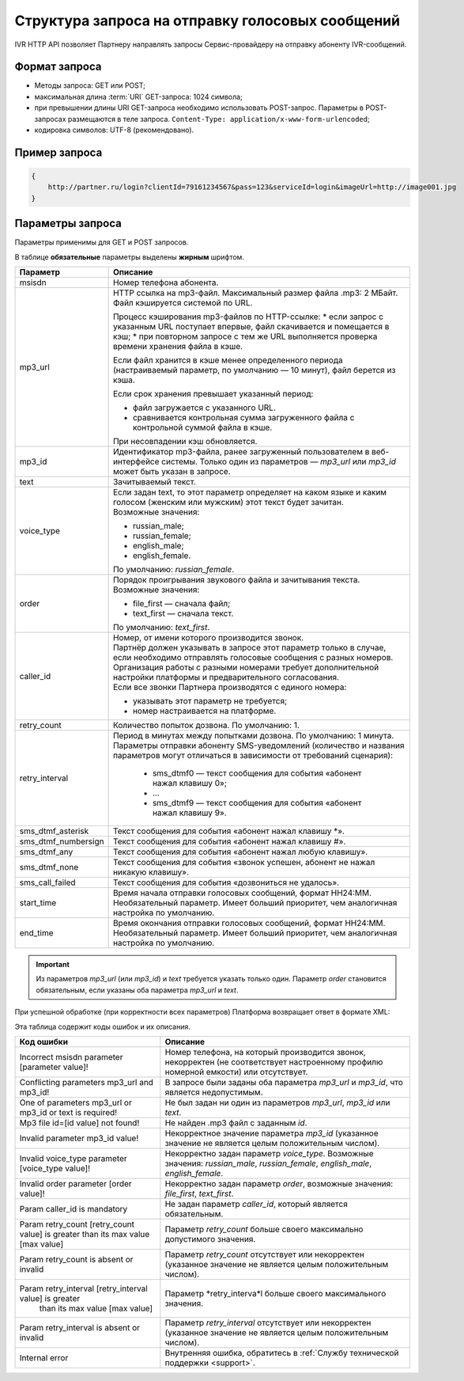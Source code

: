 Структура запроса на отправку голосовых сообщений
===================================================

IVR HTTP API позволяет Партнеру направлять запросы Сервис-провайдеру на отправку абоненту IVR-сообщений.

.. _IVR-HTTP-API-Формат-запроса:

Формат запроса 
-----------------------

* Методы запроса: GET или POST;
* максимальная длина :term:`URI` GET-запроса: 1024 символа; 
* при превышении длины URI GET-запроса необходимо использовать POST-запрос. Параметры в POST-запросах размещаются в теле запроса. ``Content-Type: application/x-www-form-urlencoded``;
* кодировка символов: UTF-8 (рекомендовано). 


Пример запроса
-------------------------

.. code-block::

    {
        http://partner.ru/login?clientId=79161234567&pass=123&serviceId=login&imageUrl=http://image001.jpg
    }

.. _IVR-HTTP-API-Параметры-запроса:


Параметры запроса
-------------------------

Параметры применимы для GET и POST запросов.

В таблице **обязательные** параметры выделены **жирным** шрифтом.


+-----------------------+---------------------------------------------------------------------------------------------------------------------------------------+
| Параметр              | Описание                                                                                                                              |
+=======================+=======================================================================================================================================+
| msisdn                | Номер телефона абонента.                                                                                                              |
+-----------------------+---------------------------------------------------------------------------------------------------------------------------------------+
| mp3_url               | HTTP ссылка на mp3-файл. Максимальный размер файла .mp3: 2 МБайт. Файл кэшируется системой по URL.                                    |
|                       |                                                                                                                                       |
|                       | Процесс кэширования mp3-файлов по HTTP-ссылке:                                                                                        |
|                       | * если запрос с указанным URL поступает впервые, файл скачивается и помещается в кэш;                                                 |
|                       | * при повторном запросе с тем же URL выполняется проверка времени хранения файла в кэше.                                              |
|                       |                                                                                                                                       |
|                       | Если файл хранится в кэше менее определенного периода (настраиваемый параметр, по умолчанию — 10 минут), файл берется из кэша.        |
|                       |                                                                                                                                       |
|                       | Если срок хранения превышает указанный период:                                                                                        |
|                       |                                                                                                                                       |
|                       | * файл загружается с указанного URL.                                                                                                  |
|                       | * сравнивается контрольная сумма загруженного файла с контрольной суммой файла в кэше.                                                |
|                       |                                                                                                                                       |
|                       | При несовпадении кэш обновляется.                                                                                                     |
+-----------------------+---------------------------------------------------------------------------------------------------------------------------------------+
| mp3_id                | Идентификатор mp3-файла, ранее загруженный пользователем в веб-интерфейсе системы.                                                    |
|                       | Только один из параметров — *mp3_url* или *mp3_id* может быть указан в запросе.                                                       |
+-----------------------+---------------------------------------------------------------------------------------------------------------------------------------+
| text                  | Зачитываемый текст.                                                                                                                   |
+-----------------------+---------------------------------------------------------------------------------------------------------------------------------------+
| voice_type            | | Если задан text, то этот параметр определяет на каком языке и каким голосом (женским или мужским) этот текст будет зачитан.         |
|                       | | Возможные значения:                                                                                                                 |
|                       |                                                                                                                                       |
|                       | * russian_male;                                                                                                                       |
|                       | * russian_female;                                                                                                                     |
|                       | * english_male;                                                                                                                       |
|                       | * english_female.                                                                                                                     |
|                       |                                                                                                                                       |
|                       | По умолчанию: *russian_female*.                                                                                                       |
+-----------------------+---------------------------------------------------------------------------------------------------------------------------------------+
| order                 | | Порядок проигрывания звукового файла и зачитывания текста.                                                                          |
|                       | | Возможные значения:                                                                                                                 |
|                       |                                                                                                                                       |
|                       | * file_first — сначала файл;                                                                                                          |
|                       | * text_first — сначала текст.                                                                                                         |
|                       |                                                                                                                                       |
|                       | По умолчанию: *text_first*.                                                                                                           |
+-----------------------+---------------------------------------------------------------------------------------------------------------------------------------+
| caller_id             | | Номер, от имени которого производится звонок.                                                                                       |
|                       | | Партнёр должен указывать в запросе этот параметр только в случае, если необходимо отправлять голосовые сообщения с разных номеров.  |
|                       | | Организация работы с разными номерами требует дополнительной настройки платформы и предварительного согласования.                   |
|                       | | Если все звонки Партнера производятся с единого номера:                                                                             |
|                       |                                                                                                                                       |
|                       | * указывать этот параметр не требуется;                                                                                               |
|                       | * номер настраивается на платформе.                                                                                                   |
+-----------------------+---------------------------------------------------------------------------------------------------------------------------------------+
| retry_count           | Количество попыток дозвона. По умолчанию: 1.                                                                                          |
+-----------------------+---------------------------------------------------------------------------------------------------------------------------------------+
| retry_interval        | Период в минутах между попытками дозвона. По умолчанию: 1 минута. Параметры отправки абоненту SMS-уведомлений                         |
|                       | (количество и названия параметров могут отличаться в зависимости от требований сценария):                                             |
|                       |                                                                                                                                       |
|                       |  * sms_dtmf0 — текст сообщения для события «абонент нажал клавишу 0»;                                                                 |
|                       |  * ...                                                                                                                                |
|                       |  * sms_dtmf9 — текст сообщения для события «абонент нажал клавишу 9».                                                                 |
+-----------------------+---------------------------------------------------------------------------------------------------------------------------------------+
| sms_dtmf_asterisk     | Текст сообщения для события «абонент нажал клавишу *».                                                                                |
+-----------------------+---------------------------------------------------------------------------------------------------------------------------------------+
| sms_dtmf_numbersign   | Текст сообщения для события «абонент нажал клавишу #».                                                                                |
+-----------------------+---------------------------------------------------------------------------------------------------------------------------------------+
| sms_dtmf_any          | Текст сообщения для события «абонент нажал любую клавишу».                                                                            |
+-----------------------+---------------------------------------------------------------------------------------------------------------------------------------+
| sms_dtmf_none         | Текст сообщения для события «звонок успешен, абонент не нажал никакую клавишу».                                                       |
+-----------------------+---------------------------------------------------------------------------------------------------------------------------------------+
| sms_call_failed       | Текст сообщения для события «дозвониться не удалось».                                                                                 |
+-----------------------+---------------------------------------------------------------------------------------------------------------------------------------+
| start_time            | | Время начала отправки голосовых сообщений, формат HH24:MM.                                                                          |
|                       | | Необязательный параметр. Имеет больший приоритет, чем аналогичная настройка по умолчанию.                                           |
+-----------------------+---------------------------------------------------------------------------------------------------------------------------------------+
| end_time              | | Время окончания отправки голосовых сообщений, формат HH24:MM.                                                                       |
|                       | | Необязательный параметр. Имеет больший приоритет, чем аналогичная настройка по умолчанию.                                           |
+-----------------------+---------------------------------------------------------------------------------------------------------------------------------------+

.. important:: Из параметров *mp3_url* (или *mp3_id*) и *text* требуется указать только один. Параметр *order* становится обязательным, если указаны оба параметра *mp3_url* и *text*.


При успешной обработке (при корректности всех параметров) Платформа возвращает ответ в формате XML:




Эта таблица содержит коды ошибок и их описания.

+----------------------------------------------------------+-----------------------------------------------------------------------------------------------------------------------+
| Код ошибки                                               | Описание                                                                                                              |
+==========================================================+=======================================================================================================================+
| Incorrect msisdn parameter [parameter value]!            | Номер телефона, на который производится звонок, некорректен (не соответствует настроенному профилю номерной емкости)  |
|                                                          | или отсутствует.                                                                                                      |
+----------------------------------------------------------+-----------------------------------------------------------------------------------------------------------------------+
| Conflicting parameters mp3_url and mp3_id!               | В запросе были заданы оба параметра *mp3_url* и *mp3_id*, что является недопустимым.                                  |
+----------------------------------------------------------+-----------------------------------------------------------------------------------------------------------------------+
| One of parameters mp3_url or mp3_id or text is required! | Не был задан ни один из параметров *mp3_url*, *mp3_id* или *text*.                                                    |
+----------------------------------------------------------+-----------------------------------------------------------------------------------------------------------------------+
| Mp3 file id=[id value] not found!                        | Не найден .mp3 файл с заданным *id*.                                                                                  |
+----------------------------------------------------------+-----------------------------------------------------------------------------------------------------------------------+
| Invalid parameter mp3_id value!                          | Некорректное значение параметра *mp3_id* (указанное значение не является целым положительным числом).                 |
+----------------------------------------------------------+-----------------------------------------------------------------------------------------------------------------------+
| Invalid voice_type parameter [voice_type value]!         | Некорректно задан параметр *voice_type*. Возможные значения: *russian_male*, *russian_female*,                        |
|                                                          | *english_male*, *english_female*.                                                                                     |
+----------------------------------------------------------+-----------------------------------------------------------------------------------------------------------------------+
| Invalid order parameter [order value]!                   | Некорректно задан параметр *order*, возможные значения: *file_first*, *text_first*.                                   |
+----------------------------------------------------------+-----------------------------------------------------------------------------------------------------------------------+
| Param caller_id is mandatory                             | Не задан параметр *caller_id*, который является обязательным.                                                         |
+----------------------------------------------------------+-----------------------------------------------------------------------------------------------------------------------+
| Param retry_count [retry_count value] is greater         | Параметр *retry_count* больше своего максимально допустимого значения.                                                |
| than its max value [max value]                           |                                                                                                                       |
+----------------------------------------------------------+-----------------------------------------------------------------------------------------------------------------------+
| Param retry_count is absent or invalid                   | Параметр *retry_count* отсутствует или некорректен (указанное значение не является целым положительным числом).       |
+----------------------------------------------------------+-----------------------------------------------------------------------------------------------------------------------+
| Param retry_interval [retry_interval value] is greater   | Параметр *retry_interva*l больше своего максимального значения.                                                       |
|  than its max value [max value]                          |                                                                                                                       |
+----------------------------------------------------------+-----------------------------------------------------------------------------------------------------------------------+
| Param retry_interval is absent or invalid                | Параметр *retry_interval* отсутствует или некорректен (указанное значение не является целым положительным числом).    |
+----------------------------------------------------------+-----------------------------------------------------------------------------------------------------------------------+
| Internal error                                           | Внутренняя ошибка, обратитесь в :ref:`Службу технической поддержки <support>`.                                        |
+----------------------------------------------------------+-----------------------------------------------------------------------------------------------------------------------+


